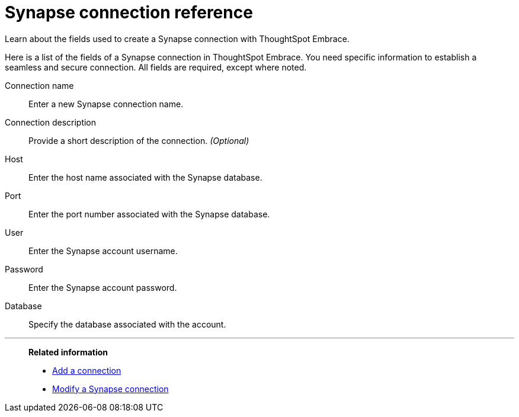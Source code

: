 = Synapse connection reference
:last_updated: 01/24/2020

Learn about the fields used to create a Synapse connection with ThoughtSpot Embrace.

Here is a list of the fields of a Synapse connection in ThoughtSpot Embrace.
You need specific information to establish a seamless and secure connection.
All fields are required, except where noted.

Connection name:: Enter a new Synapse connection name.
Connection description:: Provide a short description of the connection. _(Optional)_
Host:: Enter the host name associated with the Synapse database.
Port:: Enter the port number associated with the Synapse database.
User:: Enter the Synapse account username.
Password:: Enter the Synapse account password.
Database:: Specify the database associated with the account.

'''
> **Related information**
>
> * xref:embrace-synapse-add.adoc[Add a connection]
> * xref:embrace-synapse-modify.adoc[Modify a Synapse connection]
